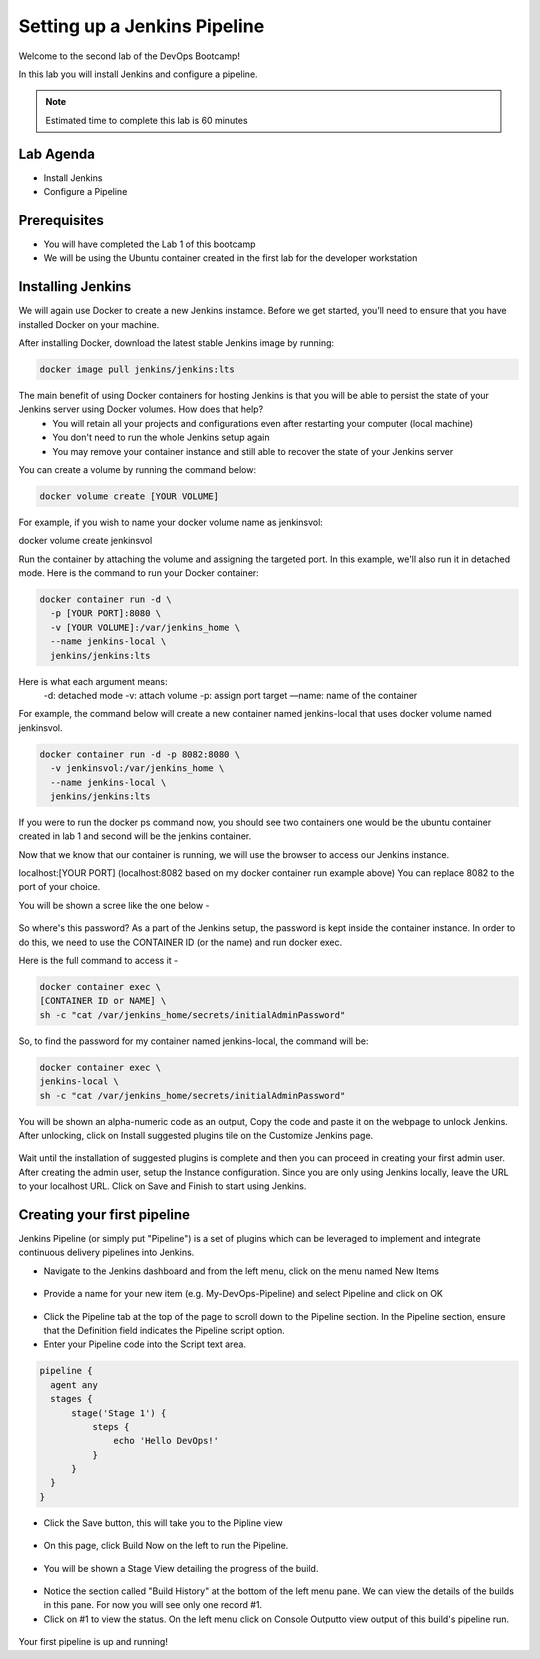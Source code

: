 .. _devjenkins:

.. title:: Setting up a Jenkins Pipeline

++++++++++++++++++++++++++++++++++++++++++++++++++++
Setting up a Jenkins Pipeline
++++++++++++++++++++++++++++++++++++++++++++++++++++

Welcome to the second lab of the DevOps Bootcamp! 

In this lab you will install Jenkins and configure a pipeline. 

.. note::

	Estimated time to complete this lab is 60 minutes


Lab Agenda
+++++++++++

- Install Jenkins
- Configure a Pipeline
  

Prerequisites
++++++++++++++

- You will have completed the Lab 1 of this bootcamp
- We will be using the Ubuntu container created in the first lab for the developer workstation

Installing Jenkins
+++++++++++++++++++
We will again use Docker to create a new Jenkins instamce. Before we get started, you’ll need to ensure that you have installed Docker on your machine. 

After installing Docker, download the latest stable Jenkins image by running:

.. code-block:: bash
  
  docker image pull jenkins/jenkins:lts

The main benefit of using Docker containers for hosting Jenkins is that you will be able to persist the state of your Jenkins server using Docker volumes. How does that help?
  - You will retain all your projects and configurations even after restarting your computer (local machine)
  - You don't need to run the whole Jenkins setup again
  - You may remove your container instance and still able to recover the state of your Jenkins server

You can create a volume by running the command below:

.. code-block:: bash
  
  docker volume create [YOUR VOLUME]

For example, if you wish to name your docker volume name as jenkinsvol:

docker volume create jenkinsvol

Run the container by attaching the volume and assigning the targeted port. In this example, we'll also run it in detached mode. Here is the command to run your Docker container:

.. code-block:: bash
  
  docker container run -d \
    -p [YOUR PORT]:8080 \
    -v [YOUR VOLUME]:/var/jenkins_home \
    --name jenkins-local \
    jenkins/jenkins:lts

Here is what each argument means:
  -d: detached mode
  -v: attach volume
  -p: assign port target
  —name: name of the container

For example, the command below will create a new container named jenkins-local that uses docker volume named jenkinsvol.

.. code-block:: bash
  
  docker container run -d -p 8082:8080 \
    -v jenkinsvol:/var/jenkins_home \
    --name jenkins-local \
    jenkins/jenkins:lts

If you were to run the docker ps command now, you should see two containers one would be the ubuntu container created in lab 1 and second will be the jenkins container.

Now that we know that our container is running, we will use the browser to access our Jenkins instance.

localhost:[YOUR PORT] (localhost:8082 based on my docker container run example above) You can replace 8082 to the port of your choice.

You will be shown a scree like the one below -

.. figure:: images/unlock_jenkins.png


So where's this password? As a part of the Jenkins setup, the password is kept inside the container instance. In order to do this, we need to use the CONTAINER ID (or the name) and run docker exec.

Here is the full command to access it -

.. code-block:: bash
  
    docker container exec \
    [CONTAINER ID or NAME] \
    sh -c "cat /var/jenkins_home/secrets/initialAdminPassword"

So, to find the password for my container named jenkins-local, the command will be:

.. code-block:: bash
  
    docker container exec \
    jenkins-local \
    sh -c "cat /var/jenkins_home/secrets/initialAdminPassword"

You will be shown an alpha-numeric code as an output, Copy the code and paste it on the webpage to unlock Jenkins. 
After unlocking, click on Install suggested plugins tile on the Customize Jenkins page. 

.. figure:: images/customize_jenkins.png


Wait until the installation of suggested plugins is complete and then you can proceed in creating your first admin user.
After creating the admin user, setup the Instance configuration. Since you are only using Jenkins locally, leave the URL to your localhost URL. 
Click on Save and Finish to start using Jenkins.

Creating your first pipeline
+++++++++++++++++++++++++++++

Jenkins Pipeline (or simply put "Pipeline") is a set of plugins which can be leveraged to implement and integrate continuous delivery pipelines into Jenkins.

- Navigate to the Jenkins dashboard and from the left menu, click on the menu named New Items

.. figure:: images/jenkins_newitem.png

- Provide a name for your new item (e.g. My-DevOps-Pipeline) and select Pipeline and click on OK
  
.. figure:: images/create_pipeline.png

- Click the Pipeline tab at the top of the page to scroll down to the Pipeline section. In the Pipeline section, ensure that the Definition field indicates the Pipeline script option.
- Enter your Pipeline code into the Script text area.

.. code-block:: bash 

  pipeline {
    agent any 
    stages {
        stage('Stage 1') {
            steps {
                echo 'Hello DevOps!' 
            }
        }
    }
  }

- Click the Save button, this will take you to the Pipline view
  
.. figure:: images/pipeline_script.png

- On this page, click Build Now on the left to run the Pipeline.

.. figure:: images/build_now.png

- You will be shown a Stage View detailing the progress of the build.

.. figure:: images/stageview.png

- Notice the section called "Build History" at the bottom of the left menu pane. We can view the details of the builds in this pane. For now you will see only one record #1.
- Click on #1 to view the status. On the left menu click on Console Outputto view output of this build's pipeline run. 

.. figure:: images/console_output.png 

Your first pipeline is up and running!

